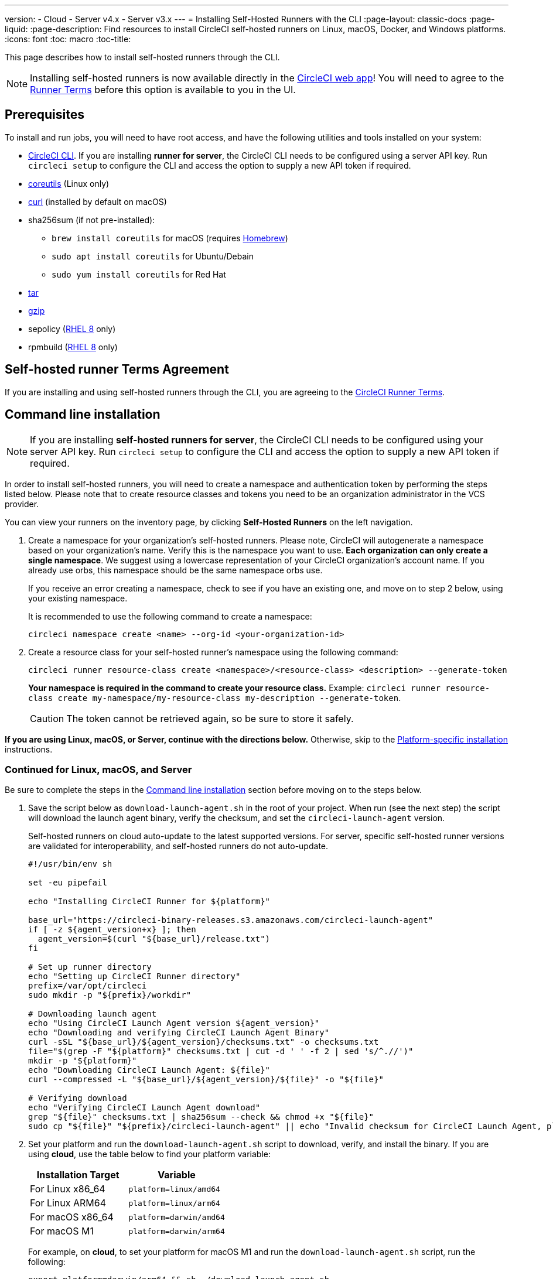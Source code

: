 ---
version:
- Cloud
- Server v4.x
- Server v3.x
---
= Installing Self-Hosted Runners with the CLI
:page-layout: classic-docs
:page-liquid:
:page-description: Find resources to install CircleCI self-hosted runners on Linux, macOS, Docker, and Windows platforms.
:icons: font
:toc: macro
:toc-title:

This page describes how to install self-hosted runners through the CLI.

NOTE: Installing self-hosted runners is now available directly in the https://app.circleci.com/[CircleCI web app]! You will need to agree to the <<#self-hosted-runner-terms-agreement,Runner Terms>> before this option is available to you in the UI.

toc::[]

[#prerequisites]
== Prerequisites

To install and run jobs, you will need to have root access, and have the following utilities and tools installed on your system:

* <<local-cli#,CircleCI CLI>>. If you are installing **runner for server**, the CircleCI CLI needs to be configured using a server API key. Run `circleci setup` to configure the CLI and access the option to supply a new API token if required.
* https://www.gnu.org/software/coreutils/[coreutils] (Linux only)
* https://curl.se/[curl] (installed by default on macOS)
* sha256sum (if not pre-installed):
  - `brew install coreutils` for macOS (requires https://brew.sh/[Homebrew])
  - `sudo apt install coreutils` for Ubuntu/Debain
  - `sudo yum install coreutils` for Red Hat
* https://www.gnu.org/software/tar/[tar]
* https://www.gnu.org/software/gzip/[gzip]
* sepolicy (https://www.redhat.com/en/enterprise-linux-8/details[RHEL 8] only)
* rpmbuild (https://www.redhat.com/en/enterprise-linux-8/details[RHEL 8] only)

[self-hosted-runner-terms-agreement]
== Self-hosted runner Terms Agreement

If you are installing and using self-hosted runners through the CLI, you are agreeing to the https://circleci.com/legal/runner-terms/[CircleCI Runner Terms].

[#command-line-installation]
== Command line installation

NOTE: If you are installing **self-hosted runners for server**, the CircleCI CLI needs to be configured using your server API key. Run `circleci setup` to configure the CLI and access the option to supply a new API token if required.

In order to install self-hosted runners, you will need to create a namespace and authentication token by performing the steps listed below. Please note that to create resource classes and tokens you need to be an organization administrator in the VCS provider.

You can view your runners on the inventory page, by clicking *Self-Hosted Runners* on the left navigation.

. Create a namespace for your organization's self-hosted runners. Please note, CircleCI will autogenerate a namespace based on your organization's name. Verify this is the namespace you want to use. *Each organization can only create a single namespace*. We suggest using a lowercase representation of your CircleCI organization's account name. If you already use orbs, this namespace should be the same namespace orbs use.
+
If you receive an error creating a namespace, check to see if you have an existing one, and move on to step 2 below, using your existing namespace.
+
It is recommended to use the following command to create a namespace:
+
```
circleci namespace create <name> --org-id <your-organization-id>
```
+

. Create a resource class for your self-hosted runner's namespace using the following command:
+
```
circleci runner resource-class create <namespace>/<resource-class> <description> --generate-token
```
+
*Your namespace is required in the command to create your resource class.*
Example: `circleci runner resource-class create my-namespace/my-resource-class my-description --generate-token`.
+

CAUTION: The token cannot be retrieved again, so be sure to store it safely.

*If you are using Linux, macOS, or Server, continue with the directions below.* Otherwise, skip to the <<#platform-specific-instructions, Platform-specific installation>> instructions.

[#continued-for-linux-macos-and-server]
=== Continued for Linux, macOS, and Server

Be sure to complete the steps in the <<#command-line-installation, Command line installation>> section before moving on to the steps below.

. Save the script below as `download-launch-agent.sh` in the root of your project. When run (see the next step) the script will download the launch agent binary, verify the checksum, and set the `circleci-launch-agent` version. 
+
Self-hosted runners on cloud auto-update to the latest supported versions. For server, specific self-hosted runner versions are validated for interoperability, and self-hosted runners do not auto-update.
+
```shell
#!/usr/bin/env sh

set -eu pipefail

echo "Installing CircleCI Runner for ${platform}"

base_url="https://circleci-binary-releases.s3.amazonaws.com/circleci-launch-agent"
if [ -z ${agent_version+x} ]; then
  agent_version=$(curl "${base_url}/release.txt")
fi

# Set up runner directory
echo "Setting up CircleCI Runner directory"
prefix=/var/opt/circleci
sudo mkdir -p "${prefix}/workdir"

# Downloading launch agent
echo "Using CircleCI Launch Agent version ${agent_version}"
echo "Downloading and verifying CircleCI Launch Agent Binary"
curl -sSL "${base_url}/${agent_version}/checksums.txt" -o checksums.txt
file="$(grep -F "${platform}" checksums.txt | cut -d ' ' -f 2 | sed 's/^.//')"
mkdir -p "${platform}"
echo "Downloading CircleCI Launch Agent: ${file}"
curl --compressed -L "${base_url}/${agent_version}/${file}" -o "${file}"

# Verifying download
echo "Verifying CircleCI Launch Agent download"
grep "${file}" checksums.txt | sha256sum --check && chmod +x "${file}"
sudo cp "${file}" "${prefix}/circleci-launch-agent" || echo "Invalid checksum for CircleCI Launch Agent, please try download again"
```
+
. Set your platform and run the `download-launch-agent.sh` script to download, verify, and install the binary. If you are using **cloud**, use the table below to find your platform variable:
+
[.table.table-striped]
[cols=2*, options="header", stripes=even]
|===
| Installation Target
| Variable

| For Linux x86_64
| `platform=linux/amd64`

| For Linux ARM64
| `platform=linux/arm64`

| For macOS x86_64
| `platform=darwin/amd64`

| For macOS M1
| `platform=darwin/arm64`
|===
+
For example, on **cloud**, to set your platform for macOS M1 and run the `download-launch-agent.sh` script, run the following:
+
```shell
export platform=darwin/arm64 && sh ./download-launch-agent.sh
```
+
For *server v3.1.0 and up*, use the table below to find the compatible launch agent version for the version of server you are running:
+
[.table.table-striped]
[cols=2*, options="header", stripes=even]
|===
| Server version
| Launch Agent Version

| 3.0
| Runner not supported

| 3.1
| 1.0.11147-881b608

| 3.2
| 1.0.19813-e9e1cd9

| 3.3
| 1.0.29477-605777e

| 3.4
| 1.0.33818-051c2fc
|===
+
Substitute `<launch-agent-version>` with your launch agent version for server and run the following:
+
```shell
export agent_version="<launch-agent-version>" && sh ./download-launch-agent.sh
```
+
**Note:** Once your runner is successfully set up, you can delete the `download-launch-agent.sh` file.
+ 
. Continue with the platform-specific instructions in the next section.

[#platform-specific-instructions]
=== Platform-specific instructions

Please continue with the platform-specific installation instructions below. This should be done only after you have created your namespace and resource class, and run the `download-launch-agent.sh` script from the previous section.

* xref:runner-installation-linux.adoc[Linux]
* xref:runner-installation-mac.adoc[macOS]
* xref:runner-installation-windows.adoc[Windows]
* xref:runner-installation-docker.adoc[Docker]
* xref:runner-on-kubernetes.adoc[Kubernetes]

For other platforms, see the <<runner-supported-platforms#,Available CircleCI self-hosted runner platforms>> page for more information.

{% include snippets/runner-config-reference.adoc %}

[#self-hosted-runners-for-server-compatibility]
== Self-hosted runners for server compatibility
_CircleCI runner is available from server v3.1.0_

Each minor version of server is compatible with a specific version of `circleci-launch-agent`. The table below lists which version of `circleci-launch-agent` to use when installing self-hosted runners, depending on your version of server.

[.table.table-striped]
[cols=2*, options="header", stripes=even]
|===
| Server version
| Launch Agent Version

| 3.0
| Runner not supported

| 3.1
| 1.0.11147-881b608

| 3.2
| 1.0.19813-e9e1cd9

| 3.3
| 1.0.29477-605777e

| 3.4
| 1.0.33818-051c2fc

| 4.0
| 1.0.33818-051c2fc
|===

[#additional-resources]
== Additional Resources 

- https://hub.docker.com/r/circleci/runner[CircleCI Runner Image on Docker Hub]
- https://github.com/CircleCI-Public/circleci-runner-docker[CircleCI Runner Image on Github]
- https://circleci.com/docs/[CircleCI Docs - The official CircleCI Documentation website]
- https://docs.docker.com/[Docker Docs]
